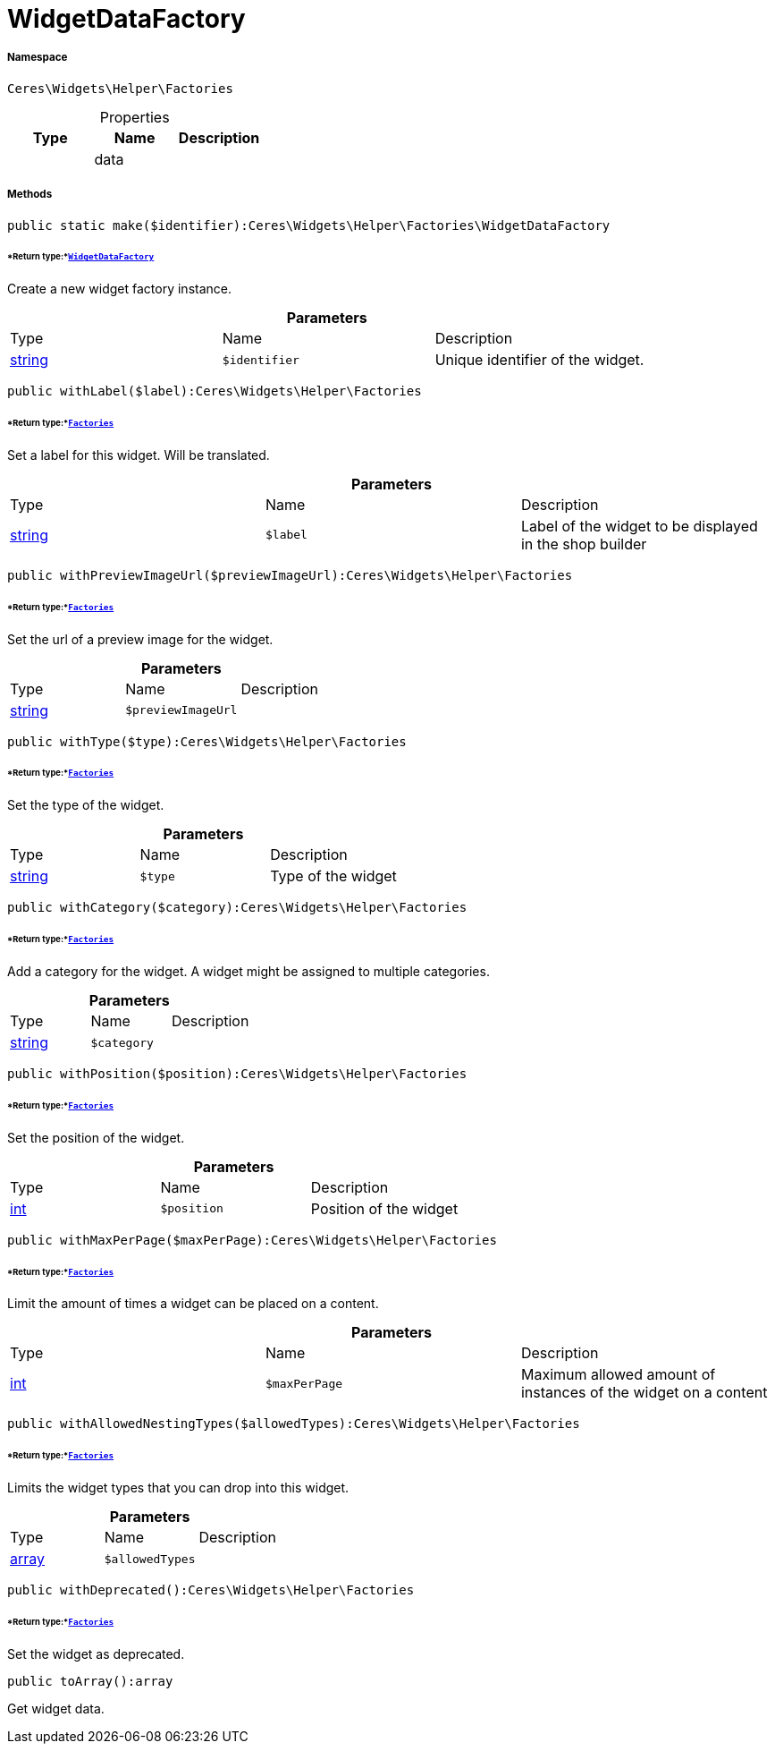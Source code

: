 :table-caption!:
:example-caption!:
:source-highlighter: prettify
:sectids!:
[[ceres__widgetdatafactory]]
= WidgetDataFactory





===== Namespace

`Ceres\Widgets\Helper\Factories`





.Properties
|===
|Type |Name |Description

| 
    |data
    |
|===


===== Methods

[source%nowrap, php]
----

public static make($identifier):Ceres\Widgets\Helper\Factories\WidgetDataFactory

----




====== *Return type:*xref:Ceres/Widgets/Helper/Factories/WidgetDataFactory.adoc#[`WidgetDataFactory`]


Create a new widget factory instance.

.*Parameters*
|===
|Type |Name |Description
|link:http://php.net/string[string^]
a|`$identifier`
|Unique identifier of the widget.
|===


[source%nowrap, php]
----

public withLabel($label):Ceres\Widgets\Helper\Factories

----




====== *Return type:*xref:Ceres/Widgets/Helper/Factories.adoc#[`Factories`]


Set a label for this widget. Will be translated.

.*Parameters*
|===
|Type |Name |Description
|link:http://php.net/string[string^]
a|`$label`
|Label of the widget to be displayed in the shop builder
|===


[source%nowrap, php]
----

public withPreviewImageUrl($previewImageUrl):Ceres\Widgets\Helper\Factories

----




====== *Return type:*xref:Ceres/Widgets/Helper/Factories.adoc#[`Factories`]


Set the url of a preview image for the widget.

.*Parameters*
|===
|Type |Name |Description
|link:http://php.net/string[string^]
a|`$previewImageUrl`
|
|===


[source%nowrap, php]
----

public withType($type):Ceres\Widgets\Helper\Factories

----




====== *Return type:*xref:Ceres/Widgets/Helper/Factories.adoc#[`Factories`]


Set the type of the widget.

.*Parameters*
|===
|Type |Name |Description
|link:http://php.net/string[string^]
a|`$type`
|Type of the widget
|===


[source%nowrap, php]
----

public withCategory($category):Ceres\Widgets\Helper\Factories

----




====== *Return type:*xref:Ceres/Widgets/Helper/Factories.adoc#[`Factories`]


Add a category for the widget. A widget might be assigned to multiple categories.

.*Parameters*
|===
|Type |Name |Description
|link:http://php.net/string[string^]
a|`$category`
|
|===


[source%nowrap, php]
----

public withPosition($position):Ceres\Widgets\Helper\Factories

----




====== *Return type:*xref:Ceres/Widgets/Helper/Factories.adoc#[`Factories`]


Set the position of the widget.

.*Parameters*
|===
|Type |Name |Description
|link:http://php.net/int[int^]
a|`$position`
|Position of the widget
|===


[source%nowrap, php]
----

public withMaxPerPage($maxPerPage):Ceres\Widgets\Helper\Factories

----




====== *Return type:*xref:Ceres/Widgets/Helper/Factories.adoc#[`Factories`]


Limit the amount of times a widget can be placed on a content.

.*Parameters*
|===
|Type |Name |Description
|link:http://php.net/int[int^]
a|`$maxPerPage`
|Maximum allowed amount of instances of the widget on a content
|===


[source%nowrap, php]
----

public withAllowedNestingTypes($allowedTypes):Ceres\Widgets\Helper\Factories

----




====== *Return type:*xref:Ceres/Widgets/Helper/Factories.adoc#[`Factories`]


Limits the widget types that you can drop into this widget.

.*Parameters*
|===
|Type |Name |Description
|link:http://php.net/array[array^]
a|`$allowedTypes`
|
|===


[source%nowrap, php]
----

public withDeprecated():Ceres\Widgets\Helper\Factories

----




====== *Return type:*xref:Ceres/Widgets/Helper/Factories.adoc#[`Factories`]


Set the widget as deprecated.

[source%nowrap, php]
----

public toArray():array

----







Get widget data.

